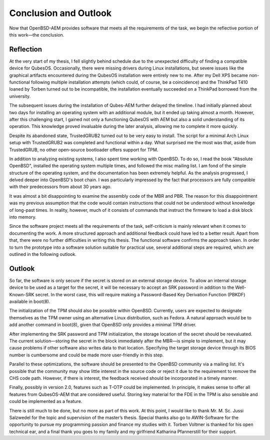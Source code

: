 Conclusion and Outlook
++++++++++++++++++++++
Now that OpenBSD-AEM provides software that meets all the requirements of the
task, we begin the reflective portion of this work—the conclusion.

Reflection
==========
At the very start of my thesis, I fell slightly behind schedule due to the
unexpected difficulty of finding a compatible device for QubesOS. Occasionally,
there were missing drivers during Linux installations, but severe issues like
the graphical artifacts encountered during the QubesOS installation were
entirely new to me. After my Dell XPS became non-functional following multiple
installation attempts (which could, of course, be a coincidence) and the
ThinkPad T410 loaned by Torben turned out to be incompatible, the installation
eventually succeeded on a ThinkPad borrowed from the university.

The subsequent issues during the installation of Qubes-AEM further delayed the
timeline. I had initially planned about two days for installing an operating
system with an additional module, but it ended up taking almost a month.
However, after this challenging start, I gained not only a functioning QubesOS
with AEM but also a solid understanding of its operation. This knowledge proved
invaluable during the later analysis, allowing me to complete it more quickly.

Despite its abandoned state, TrustedGRUB2 turned out to be very easy to install.
The script for a minimal Arch Linux setup with TrustedGRUB2 was completed and
functional within a day. What surprised me the most was that, aside from
TrustedGRUB, no other open-source bootloader offers support for TPM.

In addition to analyzing existing systems, I also spent time working with
OpenBSD. To do so, I read the book "Absolute OpenBSD", installed the operating
system multiple times, and followed the misc mailing list. I am fond of the
simple structure of the operating system, and the documentation has been
extremely helpful. As the analysis progressed, I delved deeper into OpenBSD's
boot chain. I was particularly impressed by the fact that processors are fully
compatible with their predecessors from about 30 years ago.

It was almost a bit disappointing to examine the assembly code of the MBR and
PBR. The reason for this disappointment was my previous assumption that the code
would contain instructions that could not be understood without knowledge of
long-past times. In reality, however, much of it consists of commands that
instruct the firmware to load a disk block into memory.

Since the software project meets all the requirements of the task,
self-criticism is mainly relevant when it comes to documenting the work. A more
structured approach and additional feedback could have led to a better result.
Apart from that, there were no further difficulties in writing this thesis. The
functional software confirms the approach taken. In order to turn the prototype
into a software solution suitable for practical use, several additional steps
are required, which are outlined in the following outlook.

Outlook
=======
So far, the software is only secure if the secret is stored on an external
storage device. To allow an internal storage device to be used as a target for
the secret, it will be necessary to accept an SRK password in addition to the
Well-Known-SRK secret. In the worst case, this will require making a
Password-Based Key Derivation Function (PBKDF) available in boot(8).

The initialization of the TPM should also be possible within OpenBSD. Currently,
users are expected to designate themselves as the TPM owner using an alternative
Linux distribution, such as Fedora. A natural approach would be to add another
command in boot(8), given that OpenBSD only provides a minimal TPM driver.

After implementing the SRK password and TPM initialization, the storage location
of the secret should be reevaluated. The current solution—storing the secret in
the block immediately after the MBR—is simple to implement, but it may cause
problems if other software also writes data to that location. Specifying the
target storage device through its BIOS number is cumbersome and could be made
more user-friendly in this step.

Parallel to these optimizations, the software should be presented to the OpenBSD
community via a mailing list. It's possible that the community may show little
interest in the source code or reject it due to the requirement to remove the
CHS code path. However, if there is interest, the feedback received should be
incorporated in a timely manner.

Finally, possibly in version 2.0, features such as T-OTP could be implemented.
In principle, it makes sense to offer all features from QubesOS-AEM that are
considered useful. Storing key material for the FDE in the TPM is also sensible
and could be implemented as a feature.

There is still much to be done, but no more as part of this work. At this point,
I would like to thank Mr. M. Sc. Jussi Salzwedel for the topic and supervision
of the master’s thesis. Special thanks also go to AWIN-Software for the
opportunity to pursue my programming passion and finance my studies with it.
Torben Voltmer is thanked for his open technical ear, and a final thank you goes
to my family and my girlfriend Katharina Pfannerstill for their support.
